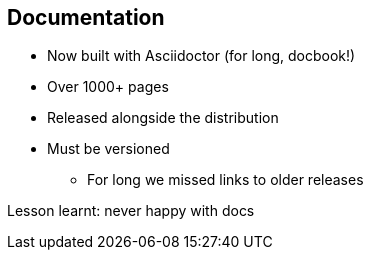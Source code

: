 == Documentation

* Now built with Asciidoctor (for long, docbook!)
* Over 1000+ pages
* Released alongside the distribution
* Must be versioned
** For long we missed links to older releases

Lesson learnt: never happy with docs
